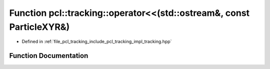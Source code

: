 .. _exhale_function_tracking_8hpp_1aebfc8ad768e2081070f198c38ac5943b:

Function pcl::tracking::operator<<(std::ostream&, const ParticleXYR&)
=====================================================================

- Defined in :ref:`file_pcl_tracking_include_pcl_tracking_impl_tracking.hpp`


Function Documentation
----------------------


.. doxygenfunction:: pcl::tracking::operator<<(std::ostream&, const ParticleXYR&)
